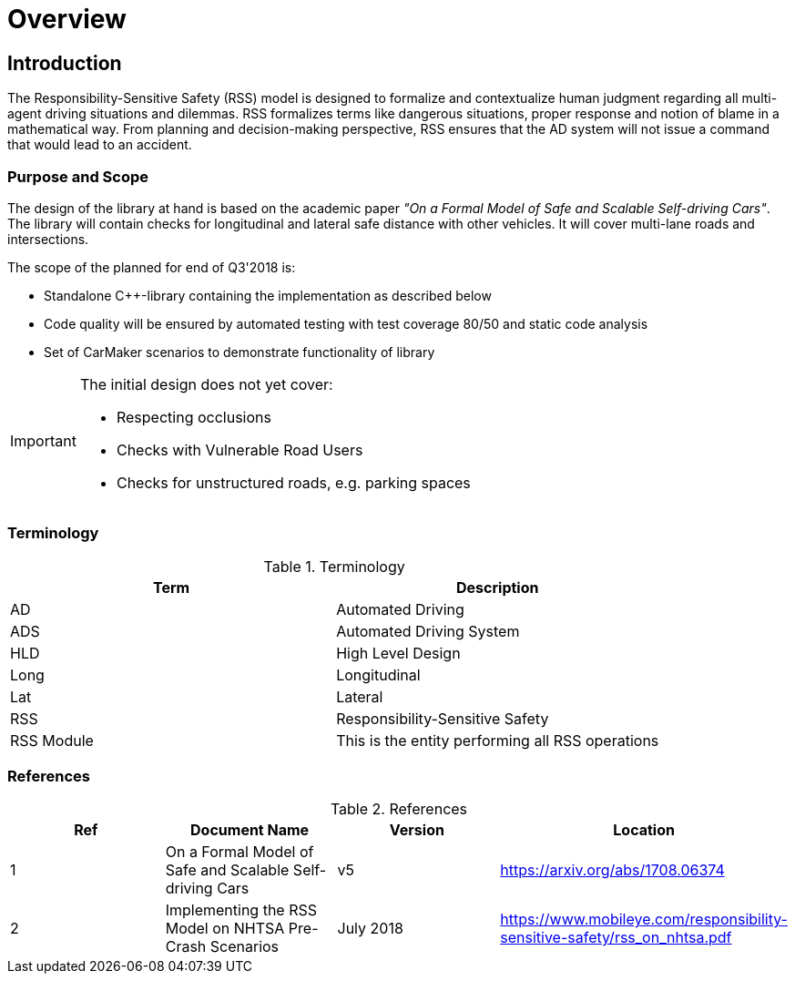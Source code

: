 # Overview
// intended empty

## Introduction
The Responsibility-Sensitive Safety (RSS) model is designed to formalize
and contextualize human judgment regarding all multi-agent driving
situations and dilemmas. RSS formalizes terms like dangerous situations,
proper response and notion of blame in a mathematical way. From planning
and decision-making perspective, RSS ensures that the AD system will not
issue a command that would lead to an accident.

### Purpose and Scope
The design of the library at hand is based on the academic paper
_"On a Formal Model of Safe and Scalable Self-driving Cars"_.
The library will contain checks for longitudinal and lateral safe distance with
other vehicles. It will cover multi-lane roads and intersections.

The scope of the planned for end of Q3'2018 is:

 * Standalone C++-library containing the implementation as described below
 * Code quality will be ensured by automated testing with test coverage 80/50
   and static code analysis
 * Set of CarMaker scenarios to demonstrate functionality of library

[IMPORTANT]
====
The initial design does not yet cover:

* Respecting occlusions
* Checks with Vulnerable Road Users
* Checks for unstructured roads, e.g. parking spaces
====


### Terminology
.Terminology
[width="100%",frame="topbot",options="header"]
|======================
| Term       | Description
| AD         | Automated Driving
| ADS        | Automated Driving System
| HLD        | High Level Design
| Long       | Longitudinal
| Lat        | Lateral
| RSS        | Responsibility-Sensitive Safety
| RSS Module | This is the entity performing all RSS operations
|======================

<<<
### References
.References
[width="100%",frame="topbot",options="header"]
|======================
| Ref | Document Name | Version | Location
| 1   | On a Formal Model of Safe and Scalable Self-driving Cars | v5  | https://arxiv.org/abs/1708.06374
| 2   | Implementing the RSS Model on NHTSA Pre-Crash Scenarios | July 2018  | https://www.mobileye.com/responsibility-sensitive-safety/rss_on_nhtsa.pdf
|======================


//## Assumptions, Dependencies & Risks
// intended empty

//### Assumptions
//.Assumptions
//[width="100%",frame="topbot",options="header"]
//|======================
//| Assumption # | Detailed Description
//| 1   |
//| 2   |
//|======================
//
//### Dependencies
//.Dependencies
//[width="100%",frame="topbot",options="header"]
//|======================
//| Dependency # | Detailed Description
//| 1   |
//| 2   |
//|======================
//
//
//### Risks
//.Risks
//[width="100%",frame="topbot",options="header"]
//|======================
//| Risk # | Detailed Description
//| 1   |
//| 2   |
//|======================
